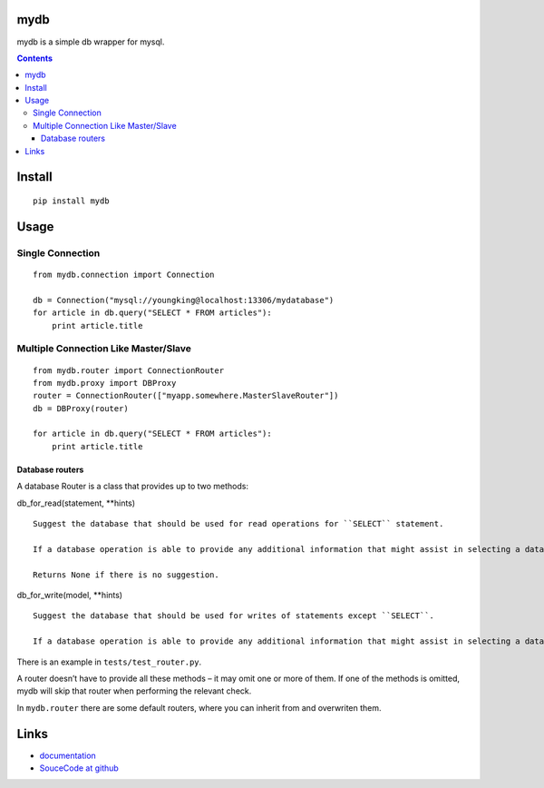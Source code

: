 mydb
================
mydb is a simple db wrapper for mysql.

.. contents::

Install
=================
::

    pip install mydb

Usage
================

Single Connection
--------------------

::


        from mydb.connection import Connection

        db = Connection("mysql://youngking@localhost:13306/mydatabase")
        for article in db.query("SELECT * FROM articles"):
            print article.title


Multiple Connection Like Master/Slave
-----------------------------------------

::

        from mydb.router import ConnectionRouter
        from mydb.proxy import DBProxy
        router = ConnectionRouter(["myapp.somewhere.MasterSlaveRouter"])
        db = DBProxy(router)

        for article in db.query("SELECT * FROM articles"):
            print article.title


Database routers
~~~~~~~~~~~~~~~~~~~

A database Router is a class that provides up to two methods:

db_for_read(statement, \**hints)

::

    Suggest the database that should be used for read operations for ``SELECT`` statement.

    If a database operation is able to provide any additional information that might assist in selecting a database, it will be provided in the hints dictionary. Details on valid hints are provided below.

    Returns None if there is no suggestion.

db_for_write(model, \**hints)

::

    Suggest the database that should be used for writes of statements except ``SELECT``.

    If a database operation is able to provide any additional information that might assist in selecting a database, it will be provided in the hints dictionary. Details on valid hints are provided below.


There is an example in ``tests/test_router.py``.

A router doesn’t have to provide all these methods – it may omit one or more of them. If one of the methods is omitted, 
mydb will skip that router when performing the relevant check.


In ``mydb.router``  there are some default routers, where you can inherit from and overwriten them.


Links
===============================

* `documentation <http://pythonhosted.org/mydb>`_

* `SouceCode at github <https://github.com/youngking/mydb>`_

